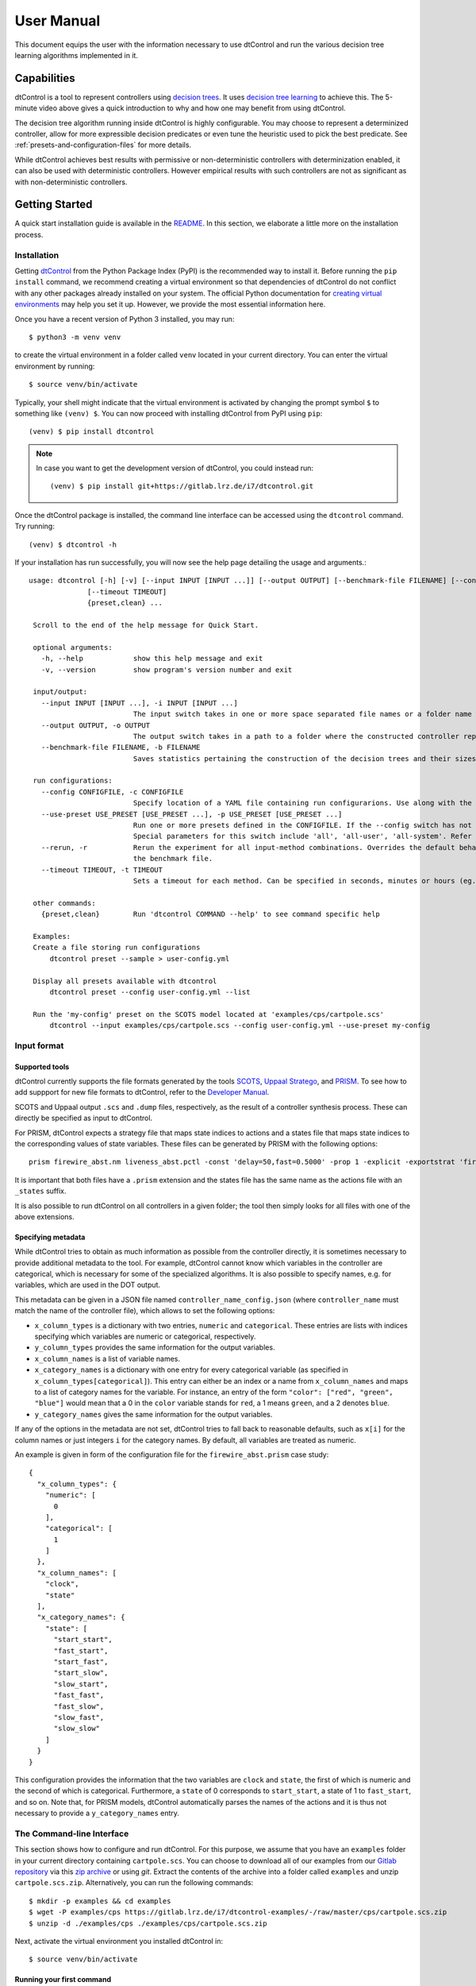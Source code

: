 User Manual
===========

This document equips the user with the information necessary to use dtControl and run the various decision tree learning
algorithms implemented in it.

Capabilities
------------
.. youtube:: https://www.youtube.com/watch?v=qS8FQ3pCeE4

dtControl is a tool to represent controllers using `decision trees <https://en.wikipedia.org/wiki/Decision_tree>`_.
It uses `decision tree learning <https://en.wikipedia.org/wiki/Decision_tree_learning>`_ to achieve this. The 5-minute video
above gives a quick introduction to why and how one may benefit from using dtControl.

The decision tree algorithm running inside dtControl is highly configurable. You may choose to represent a
determinized controller, allow for more expressible decision predicates or even tune the heuristic used to pick the best
predicate. See :ref:`presets-and-configuration-files` for more details.

While dtControl achieves best results with permissive or non-deterministic controllers with determinization enabled,
it can also be used with deterministic controllers. However empirical results with such controllers are not as
significant as with non-deterministic controllers.

Getting Started
----------------

A quick start installation guide is available in the `README <https://gitlab.lrz.de/i7/dtcontrol/-/blob/master/README.rst>`_.
In this section, we elaborate a little more on the installation process.

.. _installation:

Installation
^^^^^^^^^^^^^^^^^

Getting `dtControl <https://pypi.org/project/dtcontrol/>`_ from the Python Package Index (PyPI) is the recommended way to install it.
Before running the ``pip install`` command, we recommend creating a virtual environment so that dependencies of dtControl
do not conflict with any other packages already installed on your system. The official Python documentation for `creating virtual
environments <https://docs.python.org/3/library/venv.html#creating-virtual-environments>`_ may help you set it up. However,
we provide the most essential information here.

Once you have a recent version of Python 3 installed, you may run::

    $ python3 -m venv venv

to create the virtual environment in a folder called ``venv`` located in your current directory. You can enter the
virtual environment by running::

    $ source venv/bin/activate

Typically, your shell might indicate that the virtual environment is activated by changing the prompt symbol ``$`` to
something like ``(venv) $``. You can now proceed with installing dtControl from PyPI using ``pip``::

    (venv) $ pip install dtcontrol

.. note::
    In case you want to get the development version of dtControl, you could instead run::

        (venv) $ pip install git+https://gitlab.lrz.de/i7/dtcontrol.git

Once the dtControl package is installed, the command line interface can be accessed using the ``dtcontrol`` command.
Try running::

   (venv) $ dtcontrol -h

If your installation has run successfully, you will now see the help page detailing the usage and arguments.::

   usage: dtcontrol [-h] [-v] [--input INPUT [INPUT ...]] [--output OUTPUT] [--benchmark-file FILENAME] [--config CONFIGFILE] [--use-preset USE_PRESET [USE_PRESET ...]] [--rerun]
                 [--timeout TIMEOUT]
                 {preset,clean} ...

    Scroll to the end of the help message for Quick Start.

    optional arguments:
      -h, --help            show this help message and exit
      -v, --version         show program's version number and exit

    input/output:
      --input INPUT [INPUT ...], -i INPUT [INPUT ...]
                            The input switch takes in one or more space separated file names or a folder name which contains valid controllers (.scs, .dump or .csv)
      --output OUTPUT, -o OUTPUT
                            The output switch takes in a path to a folder where the constructed controller representation would be saved (c and dot)
      --benchmark-file FILENAME, -b FILENAME
                            Saves statistics pertaining the construction of the decision trees and their sizes into a JSON file, and additionally allows to view it via an HTML file.

    run configurations:
      --config CONFIGFILE, -c CONFIGFILE
                            Specify location of a YAML file containing run configurarions. Use along with the --use-preset switch. More details in the User Manual.
      --use-preset USE_PRESET [USE_PRESET ...], -p USE_PRESET [USE_PRESET ...]
                            Run one or more presets defined in the CONFIGFILE. If the --config switch has not been used, then presets are chosen from the system-level configuration file.
                            Special parameters for this switch include 'all', 'all-user', 'all-system'. Refer the User Manual for more details.
      --rerun, -r           Rerun the experiment for all input-method combinations. Overrides the default behaviour of not running benchmarks for combinations which are already present in
                            the benchmark file.
      --timeout TIMEOUT, -t TIMEOUT
                            Sets a timeout for each method. Can be specified in seconds, minutes or hours (eg. 300s, 7m or 3h)

    other commands:
      {preset,clean}        Run 'dtcontrol COMMAND --help' to see command specific help

    Examples:
    Create a file storing run configurations
        dtcontrol preset --sample > user-config.yml

    Display all presets available with dtcontrol
        dtcontrol preset --config user-config.yml --list

    Run the 'my-config' preset on the SCOTS model located at 'examples/cps/cartpole.scs'
        dtcontrol --input examples/cps/cartpole.scs --config user-config.yml --use-preset my-config

Input format
^^^^^^^^^^^^

.. _supported-tools:

Supported tools
"""""""""""""""

dtControl currently supports the file formats generated by the tools `SCOTS <https://www.hcs.ei.tum.de/en/software/scots/>`_, `Uppaal Stratego <http://people.cs.aau.dk/~marius/stratego/>`_, and `PRISM <http://prismmodelchecker.org/>`_. To see how to add suppport for new file formats to dtControl, refer to the `Developer Manual <devman.html>`_.

SCOTS and Uppaal output ``.scs`` and ``.dump`` files, respectively, as the result of a controller synthesis process. These can directly be specified as input to dtControl.

For PRISM, dtControl expects a strategy file that maps state indices to actions and a states file that maps state indices to the corresponding values of state variables. These files can be generated by PRISM with the following options::

    prism firewire_abst.nm liveness_abst.pctl -const 'delay=50,fast=0.5000' -prop 1 -explicit -exportstrat 'firewire_abst.prism:type=actions' -exportstates 'firewire_abst_states.prism'

It is important that both files have a ``.prism`` extension and the states file has the same name as the actions file with an ``_states`` suffix.

It is also possible to run dtControl on all controllers in a given folder; the tool then simply looks for all files with one of the above extensions.

Specifying metadata
"""""""""""""""""""

While dtControl tries to obtain as much information as possible from the controller directly, it is sometimes necessary to provide additional metadata to the tool. For example, dtControl cannot know which variables in the controller are categorical, which is necessary for some of the specialized algorithms. It is also possible to specify names, e.g. for variables, which are used in the DOT output.

This metadata can be given in a JSON file named ``controller_name_config.json`` (where ``controller_name`` must match the name of the controller file), which allows to set the following options:

- ``x_column_types`` is a dictionary with two entries, ``numeric`` and ``categorical``. These entries are lists with indices specifying which variables are numeric or categorical, respectively.

- ``y_column_types`` provides the same information for the output variables.

- ``x_column_names`` is a list of variable names.

- ``x_category_names`` is a dictionary with one entry for every categorical variable (as specified in ``x_column_types[categorical]``). This entry can either be an index or a name from ``x_column_names`` and maps to a list of category names for the variable. For instance, an entry of the form ``"color": ["red", "green", "blue"]`` would mean that a 0 in the ``color`` variable stands for ``red``, a 1 means ``green``, and a 2 denotes ``blue``.

- ``y_category_names`` gives the same information for the output variables.

If any of the options in the metadata are not set, dtControl tries to fall back to reasonable defaults, such as ``x[i]`` for the column names or just integers ``i`` for the category names. By default, all variables are treated as numeric.

An example is given in form of the configuration file for the ``firewire_abst.prism`` case study::

    {
      "x_column_types": {
        "numeric": [
          0
        ],
        "categorical": [
          1
        ]
      },
      "x_column_names": [
        "clock",
        "state"
      ],
      "x_category_names": {
        "state": [
          "start_start",
          "fast_start",
          "start_fast",
          "start_slow",
          "slow_start",
          "fast_fast",
          "fast_slow",
          "slow_fast",
          "slow_slow"
        ]
      }
    }

This configuration provides the information that the two variables are ``clock`` and ``state``, the first of which is numeric and the second of which is categorical. Furthermore, a ``state`` of 0 corresponds to ``start_start``, a state of 1 to ``fast_start``, and so on. Note that, for PRISM models, dtControl automatically parses the names of the actions and it is thus not necessary to provide a ``y_category_names`` entry.

.. _the-command-line-interface:

The Command-line Interface
^^^^^^^^^^^^^^^^^^^^^^^^^^^

This section shows how to configure and run dtControl. For this purpose, we assume that you have an ``examples`` folder
in your current directory containing ``cartpole.scs``. You can choose to download all of our examples from our
`Gitlab repository <https://gitlab.lrz.de/i7/dtcontrol-examples>`_ via this
`zip archive <https://gitlab.lrz.de/i7/dtcontrol-examples/-/archive/master/dtcontrol-examples-master.zip>`_ or using `git`.
Extract the contents of the archive into a folder called ``examples`` and unzip ``cartpole.scs.zip``. Alternatively, you
can run the following commands::

    $ mkdir -p examples && cd examples
    $ wget -P examples/cps https://gitlab.lrz.de/i7/dtcontrol-examples/-/raw/master/cps/cartpole.scs.zip
    $ unzip -d ./examples/cps ./examples/cps/cartpole.scs.zip

Next, activate the virtual environment you installed dtControl in::

    $ source venv/bin/activate

.. _running-your-first-command:

Running your first command
""""""""""""""""""""""""""

Finally, you can run dtControl with the default parameters on the *cartpole* example (``cartpole.scs``), use the following command::

    (venv) $ dtcontrol --input examples/cps/cartpole.scs

This will produce some new files and folders in the current folder::

   decision_trees
   |-- default
   |   `-- cartpole
   |       |-- default.c
   |       |-- default.dot
   benchmark.json
   benchmark.html

Open ``benchmark.html`` in your favourite browser to view a summary of the results. For more details on what these files
are, see :ref:`understanding-the-output`.

.. _presets-and-configuration-files:

Presets and configuration files
"""""""""""""""""""""""""""""""

dtControl allows the user to configure the learning algorithm using "presets" defined in a "configuration file". The
presets can be chosen using the ``--use-preset`` switch and the configuration file can be chosen using the ``--config``
switch. For your convenience, we have pre-defined a bunch of preset configurations that we believe are interesting.
You can list the available presets by running::

    (venv) $ dtcontrol preset --list

This should produce the following table of presets.

===============  =============================   ======================  ============    ========     =========     ============
name             numeric-predicates              categorical-predicates  determinize     impurity     tolerance     safe-pruning
===============  =============================   ======================  ============    ========     =========     ============
default          ['axisonly']                    ['multisplit']           none           entropy      1e-05         False
cart             ['axisonly']                                             none           entropy                 
linsvm           ['axisonly', 'linear-linsvm']                            none           entropy                 
logreg           ['axisonly', 'linear-logreg']                            none           entropy                 
oc1              ['oc1']                                                  none           entropy                 
maxfreq          ['axisonly']                                             maxfreq        entropy                 
maxfreqlc        ['axisonly', 'linear-logreg']                            maxfreq        entropy                 
minnorm          ['axisonly']                                             minnorm        entropy                 
minnormlc        ['axisonly', 'linear-logreg']                            minnorm        entropy                 
sos              ['axisonly']                                             none           entropy                 
sos-safepruning  ['axisonly']                                             none           entropy                     True
linear-auroc     ['axisonly', 'linear-logreg']                            none           auroc                   
===============  =============================   ======================  ============    ========     =========     ============

The ``--use-preset`` argument takes in one or more preset names as argument. For each preset specified as argument, dtControl
will run the learning algorithm configured as described in this table and produce results in the folder: ``decision_trees/<preset_name>/<example_name>/``.

.. _configurable-options:

""""""""""""""""""""
Configurable options
""""""""""""""""""""

#. **numeric-predicates** can be used to configure the class of predicates that are considered for constructing the tree.
   It can take the values

        a. ``axisonly`` for predicates which compare a variable to a constant
        b. ``linear-logreg`` for predicates which compare a linear combination of variables to a constant (``ax + by < c``) obtained using `Logistic Regression <https://en.wikipedia.org/wiki/Logistic_regression>`_
        c. ``linear-linsvm`` for linear predicates obtained using linear `Support Vector Machines <https://en.wikipedia.org/wiki/Support-vector_machine>`_, and finally
        d. ``oc1`` for predicates obtained from the tool of `Murthy et. al <https://jhu.pure.elsevier.com/en/publications/oc1-randomized-induction-of-oblique-decision-trees-4>`_

#. **categorical-predicates** determines how non-numeric or categorical variables (such as ``color = blue``) should be
   dealt with. Currently, it only supports the option

        a. ``multisplit`` which creates a decision node with as many children as the number of possible categories the variable can take (e.g. ``color = blue``, ``color = green`` and ``color = red``).
        b. ``singlesplit`` which creates a decision node with just two children, one satisfying a categorical equality (``color = blue``) and the other that does not (``color != blue``).
        c. ``valuegrouping`` as described in M. Jackermeier's `thesis <http://mediatum.ub.tum.de/1547107?id=1547107&change_language=en>`_.

#. **determinize** determines the type of determinization used on permissive/non-deterministic controller when constructing the tree. Possible
   options are

        a. ``none`` to preserve permissiveness,
        b. ``minnorm`` to pick control inputs with the minimal norm,
        c. ``maxnorm`` to pick control inputs with the maximal norm,
        d. ``random`` to pick a control input uniformly at random,
        e. ``maxfreq`` to pick our in-house developed determinization strategy, details of which are available in M. Jackermeier's `thesis <http://mediatum.ub.tum.de/1547107?id=1547107&change_language=en>`_.
        f. ``auto`` to let dtControl automatically choose a determinization strategy; currently defaults to ``maxfreq``.

#. **impurity** allows users to choose the measure by which splitting predicates are evaluated. Possible options are

        a. ``entropy``
        b. ``gini``
        c. ``auroc``
        d. ``maxminority``
        e. ``twoing``
        f. ``multilabelentropy``
        g. ``multilabelgini``
        h. ``multilabeltwoing``

#. **tolerance** is a floating point value relevant only when choosing the ``valuegrouping`` categorical predicate.

#. **safe-pruning** decides whether to post-process the decision tree as specified in `Ashok et. al. (2019) <https://link.springer.com/chapter/10.1007%2F978-3-030-30281-8_9>`_.

.. _creating-own-presets:

"""""""""""""""""""""""""
Creating your own presets
"""""""""""""""""""""""""

As a user, you can define your own preset by mixing and matching the parameters from :ref:`configurable-options`. The presets
must be defined inside a ``.yml`` file as follows::

    presets:
      my-config:
        determinize: maxfreq
        numeric-predicates: ['axisonly']
        categorical-predicates: ['singlesplit']
        impurity: 'entropy'
        safe-pruning: False
      another-config:
        determinize: minnorm
        numeric-predicates: ['linear-logreg']
        categorical-predicates: ['valuegrouping']
        tolerance: 10e-4
        safe-pruning: False

.. note::
    The values for the keys ``numeric-predicates`` and ``categorical-predicates`` are lists. If the list contain
    more than one elements, e.g. ``numeric-predicates: ['axisonly', 'linear-svm']``, dtControl will construct predicates for
    each of the classes present (in this case, both axis-parallel and linear splits using a linear SVM) in the list and pick
    the best predicate amongst all the classes.

The above sample presets can be generated automatically and wrote into a ``user-config.yml`` file by running::

    (venv) $ dtcontrol preset --sample > user-config.yml

Now, dtControl can be run on the *cartpole* example with the ``my-config`` preset by running::

    (venv) $ dtcontrol --input examples/cps/cartpole.scs --config user-config.yml --use-preset my-config


.. _understanding-the-output:

Understanding the output
^^^^^^^^^^^^^^^^^^^^^^^^^

Once dtControl is used to run some experiments, you may notice a bunch of new files and folders::

   decision_trees
   |-- default
   |   `-- cartpole
   |       |-- default.c
   |       |-- default.dot
   |-- my-config
   |   `-- cartpole
   |       |-- my-config.c
   |       |-- my-config.dot
   benchmark.json
   benchmark.html

* ``benchmark.html`` is the central file, which summarizes all the results obtained by dtControl. It may be opened
  using a browser of your choice.
* ``benchmark.json`` is a JSON file containing all the statistics collected by the tool (tree size, bandwidth, construction
  time and other metadata). The ``benchmark.html`` file is rendered from this JSON file at the end of the experiments.
* ``default.c`` contains the C-code of the decision tree
* ``default.dot`` contains the DOT source code which can be compiled using the ``dot -Tpdf default.dot -o default.pdf`` command
  or `viewed using a web-based tool <https://dreampuf.github.io/GraphvizOnline/>`_

By default, the decision trees are stored in the ``decision_trees`` folder and the statistics are stored in the ``benchmark.json``
and ``benchmark.html`` files. This can however be customized with the help of the ``--output`` and the ``--benchmark-file``
switches. For example::

   (venv) $ dtcontrol --input examples/cps/cartpole.scs \
                                --config user-config.yml \
                                --use-preset my-config \
                                --output cartpole_trees \
                                --benchmark-file cartpole_stats

Will produce the following files and directories::

   cartpole_trees
   |-- my-config
   |   `-- cartpole
   |       |-- my-config.c
   |       |-- my-config.dot
   cartpole_stats.json
   cartpole_stats.html

Timeout
^^^^^^^

Another useful feature is timeout which can be set with the ``--timeout/-t`` switch. For example,::

   $ dtcontrol --input examples/truck_trailer.scs --timeout 3m

will run CART on the *truck_trailer* example, and time out if it is taking longer than 3 minutes to finish. The
``--timeout/-t`` switch can accept timeout in seconds, minutes and hours (``-t 42s`` or ``-t 30m`` or ``-t 1h``).
The timeouts is applied for each preset individually, and not for the whole set of experiments.

Re-run
^^^^^^

By default, new results are appended to ``benchmark.json`` (or the file passed to the ``--benchmark-file`` switch) and
experiments are not re-run if results already exist. In case you want to re-run a method and overwrite existing results,
use the ``--rerun`` flag.::

   $ dtcontrol --input examples/cps/cartpole.scs --rerun


Quick Start with the Python Interface
-------------------------------------

More advanced users can use dtControl programmatically using Python or as part of a Jupyter notebook. Here is an example of the Python interface with comments that give guidance on what is happening::

    # imports
    # you might have to import additional classifiers
    from sklearn.linear_model import LogisticRegression
    from dtcontrol.benchmark_suite import BenchmarkSuite
    from dtcontrol.decision_tree.decision_tree import DecisionTree
    from dtcontrol.decision_tree.determinization.max_freq_determinizer import MaxFreqDeterminizer
    from dtcontrol.decision_tree.impurity.entropy import Entropy
    from dtcontrol.decision_tree.impurity.multi_label_entropy import MultiLabelEntropy
    from dtcontrol.decision_tree.splitting.axis_aligned import AxisAlignedSplittingStrategy
    from dtcontrol.decision_tree.splitting.linear_classifier import LinearClassifierSplittingStrategy

    # instantiate the benchmark suite with a timeout of 2 hours
    # rest of the parameters behave like in CLI
    suite = BenchmarkSuite(timeout=60*60*2,
                           save_folder='saved_classifiers',
                           benchmark_file='benchmark',
                           rerun=False)

    # Add the 'examples' directory as the base where
    # the different controllers will be searched for
    # You can also choose to only include specific files
    # in the directory with the 'include' and 'exclude' list
    suite.add_datasets('examples')

    # setting up the predicates
    aa = AxisAlignedSplittingStrategy()
    logreg = LinearClassifierSplittingStrategy(LogisticRegression, solver='lbfgs', penalty='none')

    # select the DT learning algorithms we want to run and give them names
    classifiers = [
        DecisionTree([aa], Entropy(), 'CART'),
        DecisionTree([aa, logreg], Entropy(), 'LogReg'),
        DecisionTree([aa], Entropy(), 'Early-stopping', early_stopping=True),
        DecisionTree([aa], Entropy(MaxFreqDeterminizer()), 'MaxFreq', early_stopping=True),
        DecisionTree([aa], MultiLabelEntropy(), 'MultiLabelEntropy', early_stopping=True)
    ]
    # finally, execute the benchmark
    suite.benchmark(classifiers)
    # open the web browser and show the result
    suite.display_html()

As you can see, the Python interface provides mostly the same parameters as the CLI, but gives you some additional control. In particular, the following functionality is currently only supported by the Python interface:

- Using ``early_stopping`` with the label powerset method

- Parameters for safe pruning and early stopping which control the amount of nondeterminism preserved

- Choosing any determinizer for oblique splits

- Only allowing oblique splits in leaf nodes

- Various parameters of the OC1 heuristic

- The ``ScaledBincount`` impurity measure with a custom scaling function

The easiest way to get more information on the methods available in the Python interface is to directly browse the `source code <https://gitlab.lrz.de/i7/dtcontrol/-/tree/master/dtcontrol>`_ of dtControl.


dtControl 2.0
-----------------------------------
In this section, we elaborate a little more on the usage and advantages of our latest features, including support of algebraic predicates, categorical predicates, a semi-automatic interface, GUI with several interactive modes, new determinization procedure and an interface for model checkers PRISM and Storm, which can also be found in our latest `TACAS 2021 paper <https://arxiv.org/abs/2101.07202>`_.

Web-based graphical user interface
^^^^^^^^^^^^^^^^^^^^^^^^^^^^^^^^^^^^
The interface is is powered by `flask <https://flask.palletsprojects.com/en/1.1.x/>`_ and `d3.js <https://d3js.org/>`_.
After succesfully installing the latest version of `dtControl 2.0` the user can access the web-based graphical user interface by running::

    $ dtcontrol-frontend


Download and open `firefox <https://www.mozilla.org/firefox/download/thanks/>`_ and navigate to `http://127.0.0.1:5000 <http://127.0.0.1:5000>`_. If your installation has run successfully, you will now see the graphical interface which is given below.

.. image:: img/interface_start.png
  :width: 600
  :alt: screenshot of the web-based graphical user interface

It offers a sidebar for easy selection of the controller file and hyper-parameters, an experiments table where benchmarks can be queued, and a results table in which some statistics (number of nodes, construction time, ...) of the run are provided.
Moreover, users can click on the 'eye' icon in the results table to inspect the built decision tree.

.. _running-first-experiment:

Running your first experiment
"""""""""""""""""""""""""""""""

#. **Select controller file:** First, choose a controller file by clicking on the :guilabel:`Browse` Button within the 'Controller File' section. The currently supported file formats can be found in :ref:`supported-tools`. You can choose to download all of our examples from our `Gitlab repository <https://gitlab.lrz.de/i7/dtcontrol-examples>`_ via this `zip archive <https://gitlab.lrz.de/i7/dtcontrol-examples/-/archive/master/dtcontrol-examples-master.zip>`_. Make sure you unzip all files before selecting them. (Alternatively, you can follow the commands provided in :ref:`the-command-line-interface`).




#. **Optional: Select metadata file.** This step is completely optional. If wanted, the user can provide a ``json`` file containing metadata for the corresponding controller file. An example file for the 10room model can be found here:

        :download:`10rooms metadata <https://gitlab.lrz.de/i7/dtcontrol-examples/-/raw/master/cps/10rooms_config.json?inline=false>`


#. **Select preset:** In this step, the user can choose from various different preset options, presented in the section :ref:`presets-and-configuration-files`. Furthermore, we introduce two additional presents:

        a. ``custom``, which corresponds to section :ref:`configurable-options`. Upon selection this preset, the advanced options menu automatically expands.
        b. ``algebraic / user-defined``, which is described in more detail in section :ref:`algebraic-predicates`.

#. **Add experiment:** After selecting both the required controller file and the preset, the user can save this experiment by pressing the :guilabel:`Add` button. Note that the :guilabel:`Add` button is only clickable, once both required steps are done.

        .. image:: img/interface_experiment.png
            :width: 600
            :alt: screenshot of the web-based graphical user interface with an added experiment

#. **Run/ delete experiment:** After successfully adding an experiment, the corresponding experiment can be executed by pressing :fa:`play` or deleted by pressing :fa:`trash`. Alternatively, if there are several different experiments, the user can execute all of them by pressing the :fa:`play` :guilabel:`Run all` button.

        .. image:: img/interface_result.png
            :width: 600
            :alt: screenshot of the web-based graphical user interface with a finished experiment

    Once the computation is finished, the experiment will appear in the results section. The experiment can be inspected by clicking :fa:`eye`. By pressing this button, the user exits the start page and enters the 'Inspection' mode.


Inspecting your first result
""""""""""""""""""""""""""""""

**Select controller file:** In order to enter the 'Inspection' mode, the user has to click the :fa:`eye` symbol, within the 'Results' section. Upon clicking, a new window will appear where the computed decision tree is displayed.

    **Inspection mode:**

        .. image:: img/interface_inspect_result.png
            :width: 600
            :alt: screenshot of the web-based graphical user interface for inspecting a decision tree

    To take a look at the computed decision tree, the user can click and drag to pan and scroll to zoom. By clicking on a node, the node will collapse and absorb all its child nodes. A collapsed node can be simply expanded, by clicking again on it.

        :guilabel:`Reset focus` If you lost the orientation of the root node, simply click on the :guilabel:`Reset focus` Button to reset the focus on the root node.

        :guilabel:`Expand all` To quickly expand all collapsed nodes, simply click this button.

        :guilabel:`Collapse all` To quickly collapse all nodes within the root node, simply click this button.

Editing your first result
"""""""""""""""""""""""""""

**Editing mode:** In order to enter the 'Editing' mode, the user has to click the :guilabel:`Edit` Button. At this point the user can either retrain the decision tree from a certain node by clicking on a node and then the :guilabel:`Retrain from selected node` Button or alternatively start the interactive tree builder from a selected node.

        :guilabel:`Retrain from selected node` Similar to the 'select preset' Section in :ref:`running-first-experiment`, the user can can specify the preset used for retraining all child nodes.

        :guilabel:`Start interactive tree builder from selected node` By selecting a node and pressing this button, the user enters the interactive tree builder mode.

        .. image:: img/interface_interactive_builder.png
            :width: 600
            :alt: screenshot of the interactive tree builder mode


        The user can now provide for the selected node, a custom predicate. For this purpose, additional information about the current state of the dataset at the current node is displayed. A user defined predicate can be added by pressing the :guilabel:`Add predicate` Button. The Syntax is described in the :ref:`algebraic-predicates` section. In the 'Instantiated Predicates', the user can now select the wanted predicate. Child nodes containing a inhomogeneous set of labels will be labeled with 'Not yet homogeneous'. For those nodes, the user can again either decide to use the 'Retrain from selected node' functionality or start again the 'interactive tree builder'.

Simulate your first result
"""""""""""""""""""""""""""

**Simulation mode:** The simulation mode can be entered by clicking the :guilabel:`Simulate` Button. To start the simulation, the user has to enter a system dynamics file. For this purpose we provide following two example files:

        :download:`10rooms dynamics <files/10room_dynamics.txt>`

        :download:`cartepole dynamics <files/cartpoledynamics.txt>`

        After the system dynamics file is uploaded, the user can enter some initial values for the simulation task.

        .. image:: img/interface_simulation.png
            :width: 600
            :alt: screenshot of the simulation window

        With the buttons :guilabel:`Play`, :guilabel:`Pause`, :guilabel:`Next` and :guilabel:`Previous`, the user can navigate between the different simulation steps. The corresponding path inside the decision tree, which corresponds to the current simulation values is marked with red nodes.

.. _algebraic-predicates:

Algebraic user-defined predicates
^^^^^^^^^^^^^^^^^^^^^^^^^^^^^^^^^^^
The support for algebraic user-defined predicates forms one of the cornerstones of ``dtControl 2.0``. In this subsection we introduce several different extensions for predicates. The most simplified predicate structure can be summarized as follows:

.. _standard-predicates:

Standard predicate
"""""""""""""""""""

.. math::

   \textit{term} \sim \textit{term}

Where :math:`\textit{term}` is an arbitrary arithmetic term, using any elementary function that can be parsed by `SymPy <https://www.sympy.org>`_. :math:`\sim` is a standard comparator from the set :math:`\{\texttt{<=,>=,<,>,=}\}`.

.. note::
    The :math:`i` -th feature can be referenced by typing :code:`x_i`. With :math:`i \in \mathbb{N}_0` and :code:`x_0` referencing the first feature.

**Some arbitrary examples:**

====================================================================================================  ========================================================================
Example standard predicate                                                                              dtControl syntax
====================================================================================================  ========================================================================
:math:`x_0 \leq 0.5`                                                                                    :code:`x_0 <= 0.5`
:math:`x_0 * 12 + x_1 * 3 \ge x_0 * 2 - x_2 * 3`                                                        :code:`x_0 * 12 + x_1 * 3 >= x_0 * 2 - x_2 * 3`
:math:`\sqrt{x_0} * x_2 + log(x_1) - \displaystyle\frac{x_2}{x_3} \leq x_4`                             :code:`sqrt(x_0) * x_2 + log(x_1) - (x_2)/(x_3) <= x_4`
:math:`1.0546e-34 + 90 - x_2 \ge x_0`                                                                   :code:`1.0546e-34 + 90 - x_2 >= x_0`
:math:`e^{10} + ln(2) + \displaystyle\frac{x_1}{x_2} \ge 0`                                             :code:`e^10 + ln(2) + (x_1)/(x_2) >= 0`
:math:`sin(cos(12)) + x_2^{x_3} \leq x_1`                                                               :code:`sin(cos(12)) + x_2^(x_3) <= x_1`
====================================================================================================  ========================================================================



Coefficient predicates
"""""""""""""""""""""""
Coefficients overcome the limitations of standard predicates by enabling the usage of coefficients within :math:`\textit{term}`. In `dtControl 2.0` we distinguish between **finite** and **infinite** coefficients.

    **Finite coefficients:** In order to bundle different variations of one single predicate, we introduce finite coefficients. The concept builds upon :ref:`standard-predicates` and can be describes as the following:

    .. math::
        \textit{term}_f \sim \textit{term}_f \textit{; def}

    With the extension of :math:`\textit{term}_f` being an arbitrary algebraic term using Finite Coefficients defined in :math:`\textit{def}`. The general idea is to utilize Finite Coefficients :math:`c_i` within :math:`\textit{term}_f` and extend the finished predicate with a semicolon, followed by the concrete coefficient definition :math:`C_i \subseteq \mathbb{R}` with :math:`c_i \in C_i`.

    .. note::
        For computational reasons, the only restriction we insist on is :math:`|C_i| \in \mathbb{N}`. However, it should be noted that specifying too many or too large sets results in an infeasibly large set of predicates.

    **Some arbitrary examples:**

        ==============================================================================================================================================================================================================================================  ========================================================================
        Example finite coefficient predicate                                                                                                                                                                                                             dtControl syntax
        ==============================================================================================================================================================================================================================================  ========================================================================
        :math:`\sqrt{x_0} * c_0 + log(x_1) - \displaystyle\frac{x_2}{c_1} \leq c_2 \text{; }c_0 \in \{-\frac{1}{3},\frac{1}{3}\} \text{; } c_1  \in  \{1,2\} \text{; } c_2  \in \{\sqrt{2}, \pi\}`                                                          :code:`sqrt(x_0) * c_0 + log(x_1) - (x_2 / c_1) <= c_2; c_0 in {-(1/3),(1/3)}; c_1 in {1, 2}; c_2 in {sqrt(2), pi}`
        :math:`1.0546e-34 + 90 - c_0 \ge x_0 \text{; }c_0  \in \{0,12\}`                                                                                                                                                                                    :code:`1.0546e-34 + 90 - c_0 >= x_0; c_0 in {0,12}`
        :math:`e^{10} + ln(2) + \displaystyle\frac{x_2}{c_0} \ge 0 \text{; }c_0  \in \{-\frac{1}{9},\frac{2}{3}\}`                                                                                                                                          :code:`e^10 + ln(2) + (x_2 / c_0) >= 0; c_0 in {-(1/9), (2/3)}`
        :math:`sin(cos(12)) + c_0^{c_1} \leq x_1 \text{; }c_0  \in \{1,2,3\} \text{; } c_1  \in \{4\}`                                                                                                                                                      :code:`sin(cos(12)) + c_0^(c_1) <= x_1; c_0 in {1,2,3}; c_1 in{4}`
        ==============================================================================================================================================================================================================================================  ========================================================================

    **Infinite coefficients:** Infinite coefficients extend the concept of finite coefficients and enable the usage of more generic terms. Building upon the structure of Finite Coefficients, predicates using infinite coefficients can be described as the following:

    .. math::
        \textit{term}_i \sim \textit{term}_i

    With the extension of :math:`\textit{term}_i` being an arbitrary algebraic term using infinite coefficients. Infinite coefficients can be used throughout the term without defining them. `dtControl 2.0` uses `SciPy <https://docs.scipy.org/doc/scipy/reference/generated/scipy.optimize.curve_fit.html>`_ to heuristically determine their exact substituted value.

    .. note::
        The difference between **infinite** and **finite** coefficients is that latter need a concrete definition whereas **infinite** coefficients can be seen as a placeholder for 'perfect'-fitting value.


    .. warning::
        It should be avoided to combine too many finite and infinite coefficients together as that can easily end up in a combinatorial explosion.

        **Example:**
        The following predicate :math:`x_1 * c_0 >= c_1\text{; }c_0  \in \{1,2\}\text{; }c_1  \in \{1,2,3\}` bundles **6** predicates together.

            #. :math:`x_1 * 1 >= 1`
            #. :math:`x_1 * 1 >= 2`
            #. :math:`x_1 * 1 >= 3`
            #. :math:`x_1 * 2 >= 1`
            #. :math:`x_1 * 2 >= 2`
            #. :math:`x_1 * 2 >= 3`


Feature Constraints
"""""""""""""""""""""""
The concept of Feature Constraints is provided for explicit situations where the usage of a predicate is only valid under certain constraints within the current controller file. Similar to the previous sections of coefficient predicates, predicates using Feature Constraints can be described as the following:

    .. math::
        \textit{term}_i \sim \textit{term}_i \textit{; def}_f

With the extension of :math:`\textit{def}_f` containing the explicit feature constraints. Similar to the **finite** coefficients, the user can specify the valid range with a by declaring a set with accepted values. Additionally, we also enabled the usage of infinite sets by declaring an interval of the structure :code:`[a,b)`, :code:`[a,b]`, :code:`(a,b)` or :code:`(a,b]` with :math:`a,b \in \mathbb{R}\cup \{-\infty, \infty\}`. To utilize :math:`\infty` simply type :code:`Inf`, :code:`infinity` or :code:`oo`. Additionally, we support the possibility to union several different sets by using the keywords :code:`or` or :code:`u`.

    .. note::
        :math:`(a,b) = \{ x \in \mathbb{R} | a < x < b\}`

        :math:`[a,b) = \{ x \in \mathbb{R} | a \leq x < b\}`

        :math:`(a,b] = \{ x \in \mathbb{R} | a < x \leq b\}`

        :math:`[a,b] = \{ x \in \mathbb{R} | a \leq x \leq b\}`

    **Some arbitrary examples:**

        ==================================================================================================================================================  ================================================================================================================================================
        Example predicates with **finite** feature constraints                                                                                                  dtControl syntax
        ==================================================================================================================================================  ================================================================================================================================================
        :math:`x_0 \leq 0.5 \text{; }x_0 \in \{1,2,3,\displaystyle\frac{1}{3}\}`                                                                            :code:`x_0 <= 0.5; x_0 in {1,2,3,1/3}`
        :math:`x_0 + x_1 \leq 3.9 \text{; }x_0 \in \{\displaystyle\frac{1}{3}\}; x_1 \in [1,2) \cup (-\infty,-123]`                                         :code:`x_0 <= 0.5; x_0 in {1/3}; x_1 in [1,2) or (-Inf,-123]`
        :math:`\sqrt{x_0} * c_0 + log(x_1) \geq x_2 * c_1\text{; }x_0 \in \{ \pi \}; x_1 \in [\sqrt{2},\infty); c_0 \in \{1,2,\pi \}; x_1 \in \{1,2\}`      :code:`sqrt(x_0) * c_0 + log(x_1) >= x_2 * c_1; x_0 in {pi}; x_1 in [sqrt(2),Inf); c_0 in {1,2,pi}; x_1 in {1,2}`
        ==================================================================================================================================================  ================================================================================================================================================

